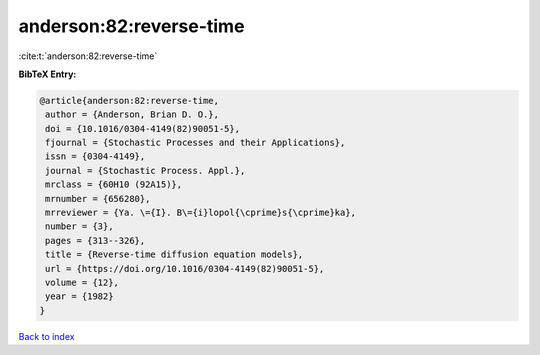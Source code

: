 anderson:82:reverse-time
========================

:cite:t:`anderson:82:reverse-time`

**BibTeX Entry:**

.. code-block:: bibtex

   @article{anderson:82:reverse-time,
    author = {Anderson, Brian D. O.},
    doi = {10.1016/0304-4149(82)90051-5},
    fjournal = {Stochastic Processes and their Applications},
    issn = {0304-4149},
    journal = {Stochastic Process. Appl.},
    mrclass = {60H10 (92A15)},
    mrnumber = {656280},
    mrreviewer = {Ya. \={I}. B\={i}lopol{\cprime}s{\cprime}ka},
    number = {3},
    pages = {313--326},
    title = {Reverse-time diffusion equation models},
    url = {https://doi.org/10.1016/0304-4149(82)90051-5},
    volume = {12},
    year = {1982}
   }

`Back to index <../By-Cite-Keys.rst>`_
